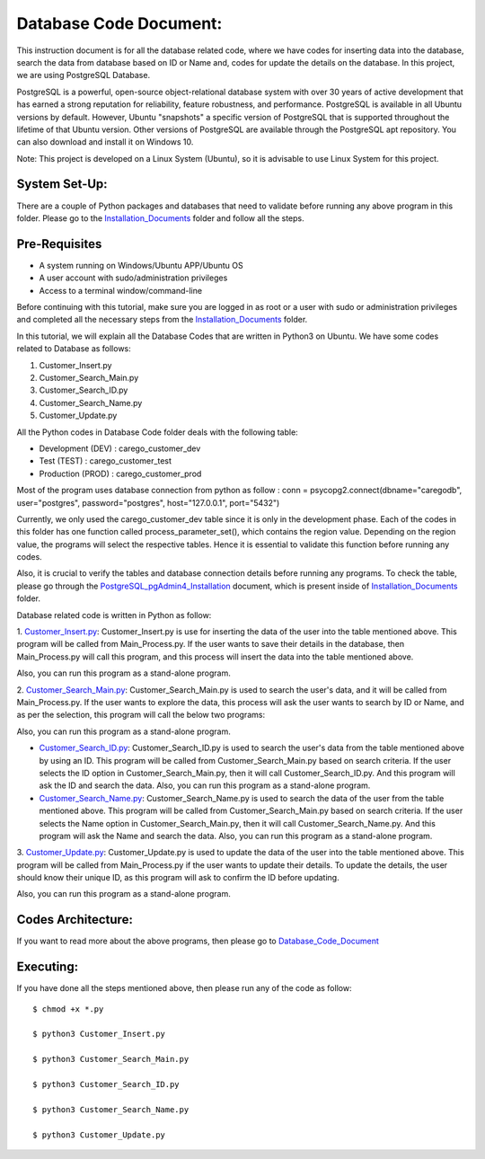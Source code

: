 Database Code Document:
**********************************
This instruction document is for all the database related code, where we have codes for inserting data into the database, search the data from database based on ID or Name and, codes for update the details on the database. In this project, we are using PostgreSQL Database.

PostgreSQL is a powerful, open-source object-relational database system with over 30 years of active development that has earned a strong reputation for reliability, feature robustness, and performance. PostgreSQL is available in all Ubuntu versions by default. However, Ubuntu "snapshots" a specific version of PostgreSQL that is supported throughout the lifetime of that Ubuntu version. Other versions of PostgreSQL are available through the PostgreSQL apt repository. You can also download and install it on Windows 10.

Note: This project is developed on a Linux System (Ubuntu), so it is advisable to use Linux System for this project.

System Set-Up:
-----------------------------------
There are a couple of Python packages and databases that need to validate before running any above program in this folder. Please go to the Installation_Documents_ folder and follow all the steps.

.. _Installation_Documents: https://github.com/ripanmukherjee/Robotic-Greeter/tree/master/Installation_Documents

Pre-Requisites
-----------------------------------
•	A system running on Windows/Ubuntu APP/Ubuntu OS
•	A user account with sudo/administration privileges
•	Access to a terminal window/command-line

Before continuing with this tutorial, make sure you are logged in as root or a user with sudo or administration privileges and completed all the necessary steps from the Installation_Documents_ folder.

In this tutorial, we will explain all the Database Codes that are written in Python3 on Ubuntu. We have some codes related to Database as follows:

1.	Customer_Insert.py
2.	Customer_Search_Main.py
3.	Customer_Search_ID.py
4.	Customer_Search_Name.py
5.	Customer_Update.py

All the Python codes in Database Code folder deals with the following table:

•	Development (DEV) : carego_customer_dev
•	Test (TEST) : carego_customer_test
•	Production (PROD) : carego_customer_prod

Most of the program uses database connection from python as follow :
conn = psycopg2.connect(dbname="caregodb", user="postgres", password="postgres", host="127.0.0.1", port="5432")

Currently, we only used the carego_customer_dev table since it is only in the development phase. Each of the codes in this folder has one function called process_parameter_set(), which contains the region value. Depending on the region value, the programs will select the respective tables. Hence it is essential to validate this function before running any codes.

Also, it is crucial to verify the tables and database connection details before running any programs. To check the table, please go through the PostgreSQL_pgAdmin4_Installation_ document, which is present inside of Installation_Documents_ folder.

.. _PostgreSQL_pgAdmin4_Installation: https://github.com/ripanmukherjee/Robotic-Greeter/tree/master/Installation_Documents/PostgreSQL_pgAdmin4_Installation

Database related code is written in Python as follow:

1. Customer_Insert.py_:
Customer_Insert.py is use for inserting the data of the user into the table mentioned above. This program will be called from Main_Process.py. If the user wants to save their details in the database, then Main_Process.py will call this program, and this process will insert the data into the table mentioned above.

Also, you can run this program as a stand-alone program.

2. Customer_Search_Main.py_:
Customer_Search_Main.py is used to search the user's data, and it will be called from Main_Process.py. If the user wants to explore the data, this process will ask the user wants to search by ID or Name, and as per the selection, this program will call the below two programs:

Also, you can run this program as a stand-alone program.

* Customer_Search_ID.py_: Customer_Search_ID.py is used to search the user's data from the table mentioned above by using an ID. This program will be called from Customer_Search_Main.py based on search criteria. If the user selects the ID option in Customer_Search_Main.py, then it will call Customer_Search_ID.py. And this program will ask the ID and search the data. Also, you can run this program as a stand-alone program.

* Customer_Search_Name.py_: Customer_Search_Name.py is used to search the data of the user from the table mentioned above. This program will be called from Customer_Search_Main.py based on search criteria. If the user selects the Name option in Customer_Search_Main.py, then it will call Customer_Search_Name.py. And this program will ask the Name and search the data. Also, you can run this program as a stand-alone program.

3. Customer_Update.py_:
Customer_Update.py is used to update the data of the user into the table mentioned above. This program will be called from Main_Process.py if the user wants to update their details. To update the details, the user should know their unique ID, as this program will ask to confirm the ID before updating.

Also, you can run this program as a stand-alone program.

.. _Customer_Insert.py:         https://github.com/ripanmukherjee/Robotic-Greeter/blob/master/Development_Code/Database_Code/Customer_Insert.py
.. _Customer_Search_Main.py:    https://github.com/ripanmukherjee/Robotic-Greeter/blob/master/Development_Code/Database_Code/Customer_Search_Main.py
.. _Customer_Search_ID.py:      https://github.com/ripanmukherjee/Robotic-Greeter/blob/master/Development_Code/Database_Code/Customer_Search_ID.py
.. _Customer_Search_Name.py:    https://github.com/ripanmukherjee/Robotic-Greeter/blob/master/Development_Code/Database_Code/Customer_Search_Name.py
.. _Customer_Update.py:         https://github.com/ripanmukherjee/Robotic-Greeter/blob/master/Development_Code/Database_Code/Customer_Update.py

Codes Architecture:
-----------------------------------
If you want to read more about the above programs, then please go to Database_Code_Document_

.. _Database_Code_Document:

Executing:
-------------
If you have done all the steps mentioned above, then please run any of the code as
follow::

    $ chmod +x *.py

    $ python3 Customer_Insert.py

    $ python3 Customer_Search_Main.py

    $ python3 Customer_Search_ID.py

    $ python3 Customer_Search_Name.py

    $ python3 Customer_Update.py

